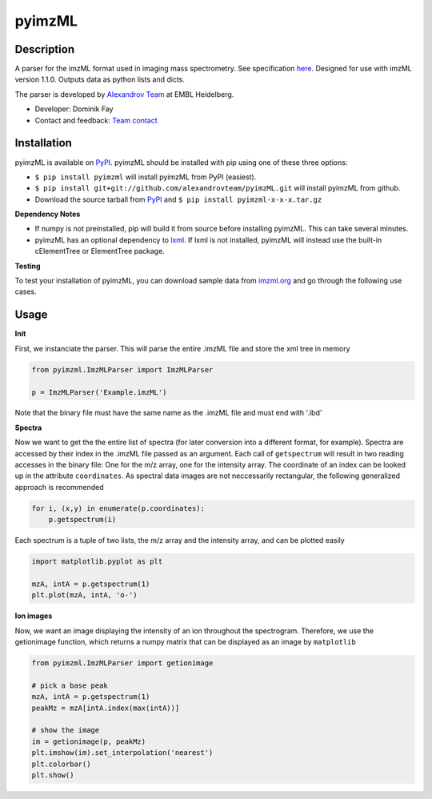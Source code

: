 pyimzML
=======
Description
-----------
A parser for the imzML format used in imaging mass spectrometry. See specification
`here  <http://imzml.org/download/imzml/specifications_imzML1.1.0_RC1.pdf>`_.
Designed for use with imzML version 1.1.0. Outputs data as python lists and dicts.

The parser is developed by `Alexandrov Team <http://www.embl.de/research/units/scb/alexandrov/index.html>`_ at EMBL Heidelberg.

* Developer: Dominik Fay
* Contact and feedback: `Team contact <http://www.embl.de/research/units/scb/alexandrov/contact/index.html>`_

Installation
------------
pyimzML is available on `PyPI <https://pypi.python.org/pypi/pyimzML>`_. pyimzML
should be installed with pip using one of these three options:

* ``$ pip install pyimzml`` will install pyimzML from PyPI (easiest).
* ``$ pip install git+git://github.com/alexandrovteam/pyimzML.git`` will install pyimzML from github.
* Download the source tarball from `PyPI <https://pypi.python.org/pypi/pyimzML>`_ and ``$ pip install pyimzml-x-x-x.tar.gz``

**Dependency Notes**

* If numpy is not preinstalled, pip will build it from source before installing pyimzML. This can take several minutes.
* pyimzML has an optional dependency to `lxml <http://lxml.de/index.html>`_. If lxml is not installed, pyimzML will instead use the built-in cElementTree or ElementTree package.

**Testing**

To test your installation of pyimzML, you can download sample data from `imzml.org <http://imzml.org/index.php?option=com_content&view=article&id=186&Itemid=68>`_ and go through the following use cases.

Usage
-----
**Init**

First, we instanciate the parser. This will parse the entire .imzML file and
store the xml tree in memory

.. code-block:: python

    from pyimzml.ImzMLParser import ImzMLParser

    p = ImzMLParser('Example.imzML')

Note that the binary file must have the same name as the .imzML file and must
end with \'.ibd\'

**Spectra**

Now we want to get the the entire list of spectra (for later conversion into a
different format, for example). Spectra are accessed by their index in the
.imzML file passed as an argument. Each call of ``getspectrum`` will result in
two reading accesses in the binary file: One for the m/z array, one for the
intensity array. The coordinate of an index can be looked up in the attribute
``coordinates``. As spectral data images are not neccessarily rectangular, the
following generalized approach is recommended

.. code-block:: python

    for i, (x,y) in enumerate(p.coordinates):
        p.getspectrum(i)

Each spectrum is a tuple of two lists, the m/z array and the intensity array,
and can be plotted easily

.. code-block:: python

    import matplotlib.pyplot as plt

    mzA, intA = p.getspectrum(1)
    plt.plot(mzA, intA, 'o-')

**Ion images**

Now, we want an image displaying the intensity of an ion throughout the
spectrogram. Therefore, we use the getionimage function, which returns a numpy
matrix that can be displayed as an image by ``matplotlib``

.. code-block:: python

    from pyimzml.ImzMLParser import getionimage

    # pick a base peak
    mzA, intA = p.getspectrum(1)
    peakMz = mzA[intA.index(max(intA))]

    # show the image
    im = getionimage(p, peakMz)
    plt.imshow(im).set_interpolation('nearest')
    plt.colorbar()
    plt.show()
